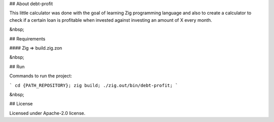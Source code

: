 ## About debt-profit

This little calculator was done with the goal of learning Zig programming language and also to create a calculator to check if a certain loan is profitable when invested against investing an amount of X every month.

&nbsp;


## Requirements

#### Zig => build.zig.zon

&nbsp;


## Run

Commands to run the project:

```
cd {PATH_REPOSITORY};
zig build;
./zig.out/bin/debt-profit;
```

&nbsp;


## License

Licensed under Apache-2.0 license.